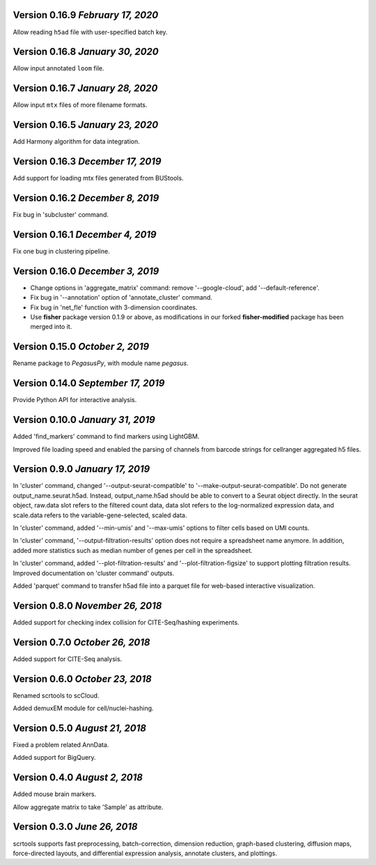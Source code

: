 Version 0.16.9 `February 17, 2020`
-----------------------------------

Allow reading ``h5ad`` file with user-specified batch key.

Version 0.16.8 `January 30, 2020`
-----------------------------------

Allow input annotated ``loom`` file.

Version 0.16.7 `January 28, 2020`
-----------------------------------

Allow input ``mtx`` files of more filename formats.

Version 0.16.5 `January 23, 2020`
-----------------------------------

Add Harmony algorithm for data integration.

Version 0.16.3 `December 17, 2019`
-----------------------------------

Add support for loading mtx files generated from BUStools.

Version 0.16.2 `December 8, 2019`
-----------------------------------

Fix bug in 'subcluster' command.

Version 0.16.1 `December 4, 2019`
-----------------------------------

Fix one bug in clustering pipeline.

Version 0.16.0 `December 3, 2019`
-----------------------------------

* Change options in 'aggregate_matrix' command: remove '--google-cloud', add '--default-reference'.

* Fix bug in '--annotation' option of 'annotate_cluster' command.

* Fix bug in 'net_fle' function with 3-dimension coordinates.

* Use **fisher** package version 0.1.9 or above, as modifications in our forked **fisher-modified** package has been merged into it.

Version 0.15.0 `October 2, 2019`
-----------------------------------

Rename package to *PegasusPy*, with module name *pegasus*.

Version 0.14.0 `September 17, 2019`
-----------------------------------

Provide Python API for interactive analysis.

Version 0.10.0 `January 31, 2019`
---------------------------------

Added 'find_markers' command to find markers using LightGBM.

Improved file loading speed and enabled the parsing of channels from barcode strings for cellranger aggregated h5 files.

Version 0.9.0 `January 17, 2019`
--------------------------------

In 'cluster' command, changed '--output-seurat-compatible' to '--make-output-seurat-compatible'. Do not generate output_name.seurat.h5ad.
Instead, output_name.h5ad should be able to convert to a Seurat object directly. In the seurat object, raw.data slot refers to the filtered
count data, data slot refers to the log-normalized expression data, and scale.data refers to the variable-gene-selected, scaled data.

In 'cluster' command, added '--min-umis' and '--max-umis' options to filter cells based on UMI counts.

In 'cluster' command, '--output-filtration-results' option does not require a spreadsheet name anymore. In addition, added more statistics such as median number of genes per cell in the spreadsheet.

In 'cluster' command, added '--plot-filtration-results' and '--plot-filtration-figsize' to support plotting filtration results.
Improved documentation on 'cluster command' outputs.

Added 'parquet' command to transfer h5ad file into a parquet file for web-based interactive visualization.

Version 0.8.0 `November 26, 2018`
---------------------------------

Added support for checking index collision for CITE-Seq/hashing experiments.

Version 0.7.0 `October 26, 2018`
--------------------------------

Added support for CITE-Seq analysis.

Version 0.6.0 `October 23, 2018`
--------------------------------

Renamed scrtools to scCloud.

Added demuxEM module for cell/nuclei-hashing.

Version 0.5.0 `August 21, 2018`
-------------------------------

Fixed a problem related AnnData.

Added support for BigQuery.

Version 0.4.0 `August 2, 2018`
------------------------------

Added mouse brain markers.

Allow aggregate matrix to take 'Sample' as attribute.

Version 0.3.0 `June 26, 2018`
-----------------------------

scrtools supports fast preprocessing, batch-correction, dimension reduction, graph-based clustering, diffusion maps, force-directed layouts, and differential expression analysis, annotate clusters, and plottings.

